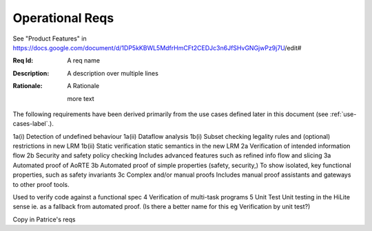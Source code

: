 
Operational Reqs
================

See "Product Features" in https://docs.google.com/document/d/1DP5kKBWL5MdfrHmCFt2CEDJc3n6JfSHvGNGjwPz9j7U/edit#


:Req Id: A req name
:Description: A description
   over multiple lines
:Rationale: A Rationale
   
   more text


The following requirements have been derived primarily from the use cases defined later in this document (see :ref:`use-cases-label`.).


1a(i)	Detection of undefined behaviour	
1a(ii)	Dataflow analysis	
1b(i)	Subset checking 	legality rules and (optional) restrictions in new LRM
1b(ii)	Static verification	static semantics in the new LRM
2a	Verification of intended information flow	
2b	Security and safety policy checking	Includes advanced features such as refined info flow and slicing
3a	Automated proof of AoRTE	
3b	Automated proof of simple properties (safety, security,)	To show isolated, key functional properties, such as safety invariants
3c	Complex and/or manual proofs Includes manual proof assistants and gateways to other proof tools.

Used to verify code against a functional spec
4	Verification of multi-task programs	
5	Unit Test	Unit testing in the HiLite sense ie. as a fallback from automated proof. (Is there a better name for this eg Verification by unit test?)


Copy in Patrice's reqs


